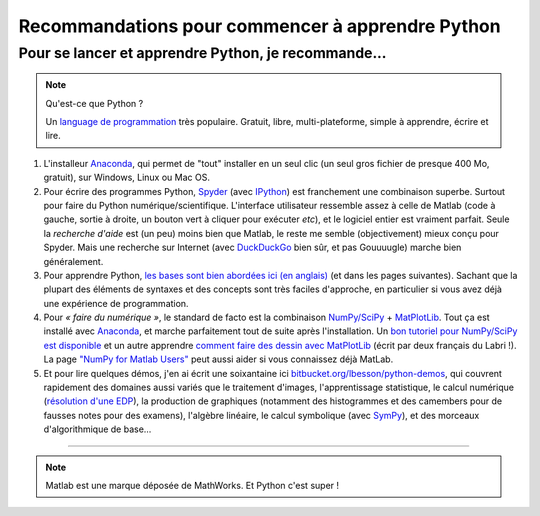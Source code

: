 .. meta::
   :description lang=en: Advices to start learning Python
   :description lang=fr: Recommandation pour commencer à apprendre Python

###################################################
 Recommandations pour commencer à apprendre Python
###################################################


Pour se lancer et apprendre Python, je recommande...
----------------------------------------------------

.. note:: Qu'est-ce que Python ?

   Un `language de programmation <https://fr.wikipedia.org/wiki/Language_de_programmation>`_ très populaire. Gratuit, libre, multi-plateforme, simple à apprendre, écrire et lire.

.. seealso:: Un site de référence ?

   Ce site en français est une référence pour l'installation et l'utilisation de Python,
   en prépa scientifique (CPGE) : `python-prepa.github.io <https://python-prepa.github.io/index.html>`_.
   Leur page `pour installer Python <https://python-prepa.github.io/preparation.html>`_ est très bien rédigée.


#. L'installeur `Anaconda <http://continuum.io/downloads>`_, qui permet de "tout" installer en un seul clic (un seul gros fichier de presque 400 Mo, gratuit), sur Windows, Linux ou Mac OS.

#. Pour écrire des programmes Python, `Spyder <https://pythonhosted.org/spyder/>`_ (avec `IPython <http://ipython.org/>`_) est franchement une combinaison superbe. Surtout pour faire du Python numérique/scientifique. L'interface utilisateur ressemble assez à celle de Matlab (code à gauche, sortie à droite, un bouton vert à cliquer pour exécuter *etc*), et le logiciel entier est vraiment parfait. Seule la *recherche d'aide* est (un peu) moins bien que Matlab, le reste me semble (objectivement) mieux conçu pour Spyder. Mais une recherche sur Internet (avec `DuckDuckGo <https://duckduckgo.com>`_ bien sûr, et pas Gouuuugle) marche bien généralement.

#. Pour apprendre Python, `les bases sont bien abordées ici (en anglais) <http://introtopython.org/var_string_num.html>`_ (et dans les pages suivantes). Sachant que la plupart des éléments de syntaxes et des concepts sont très faciles d'approche, en particulier si vous avez déjà une expérience de programmation.

#. Pour *« faire du numérique »*, le standard de facto est la combinaison `NumPy/SciPy <http://www.numpy.org/>`_ + `MatPlotLib <http://matplotlib.org/>`_. Tout ça est installé avec `Anaconda`_, et marche parfaitement tout de suite après l'installation. Un `bon tutoriel pour NumPy/SciPy est disponible <https://docs.scipy.org/doc/numpy-dev/user/quickstart.html>`_ et un autre apprendre `comment faire des dessin avec MatPlotLib <https://scipy-lectures.github.io/intro/matplotlib/matplotlib.html>`_ (écrit par deux français du Labri !). La page `"NumPy for Matlab Users" <https://docs.scipy.org/doc/numpy-dev/user/numpy-for-matlab-users.html>`_ peut aussi aider si vous connaissez déjà MatLab.

#. Et pour lire quelques démos, j'en ai écrit une soixantaine ici `bitbucket.org/lbesson/python-demos <https://bitbucket.org/lbesson/python-demos/src/master/>`_, qui couvrent rapidement des domaines aussi variés que le traitement d'images, l'apprentissage statistique, le calcul numérique (`résolution d'une EDP <https://bitbucket.org/lbesson/python-demos/src/master/PDE_02_2015/>`_), la production de graphiques (notamment des histogrammes et des camembers pour de fausses notes pour des examens), l'algèbre linéaire, le calcul symbolique (avec `SymPy <https://www.sympy.org/>`_), et des morceaux d'algorithmique de base...

------------------------------------------------------------------------------

.. note:: Matlab est une marque déposée de MathWorks. Et Python c'est super !

.. (c) Lilian Besson, 2011-2016, https://bitbucket.org/lbesson/web-sphinx/
